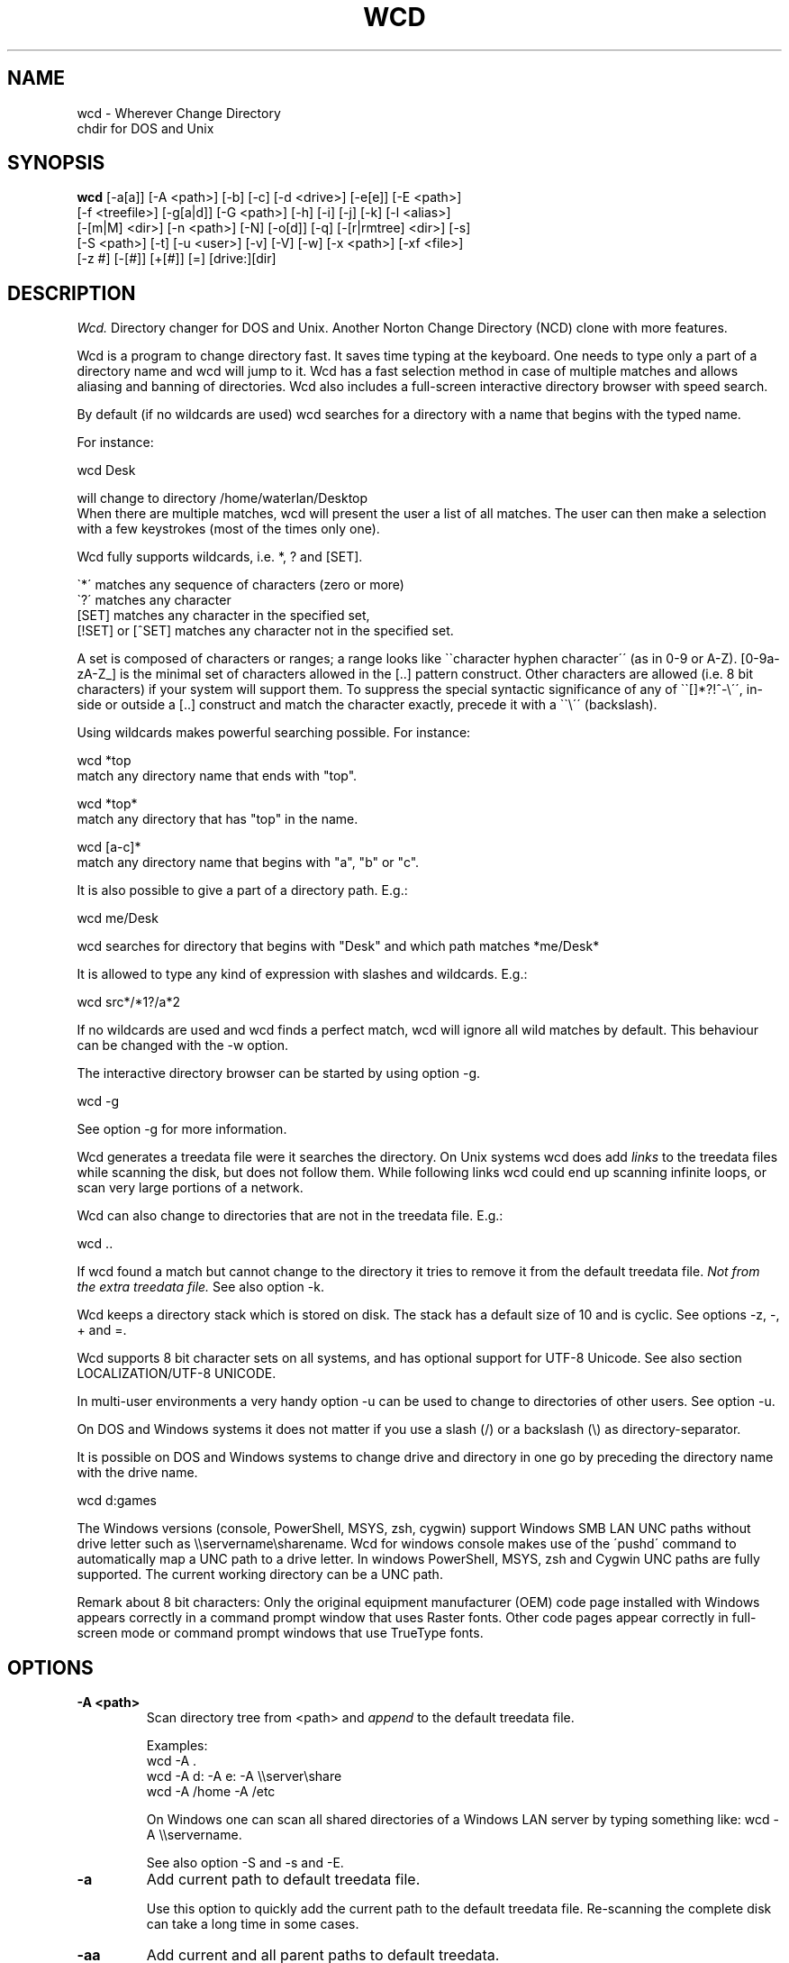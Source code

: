 .PU
.TH WCD 1 local
.SH NAME
wcd - Wherever Change Directory
.br
chdir for DOS and Unix
.SH SYNOPSIS
.B wcd
[-a[a]] [-A <path>] [-b] [-c] [-d <drive>] [-e[e]] [-E <path>]
.br
[-f <treefile>] [-g[a|d]] [-G <path>] [-h] [-i] [-j] [-k] [-l <alias>]
.br
[-[m|M] <dir>] [-n <path>] [-N] [-o[d]] [-q] [-[r|rmtree] <dir>] [-s]
.br
[-S <path>] [-t] [-u <user>] [-v] [-V] [-w] [-x <path>] [-xf <file>]
.br
[-z #] [-[#]] [+[#]] [=] [drive:][dir]

.SH DESCRIPTION
.I Wcd.
Directory changer for DOS and Unix.
Another Norton Change Directory (NCD) clone with more features.

Wcd is a program to change directory fast. It saves time typing at the
keyboard. One needs to type only a part of a directory name and wcd will jump
to it. Wcd has a fast selection method in case of multiple matches and
allows aliasing and banning of directories. Wcd also includes a full-screen
interactive directory browser with speed search.

By default (if no wildcards are used) wcd searches for a directory with a name
that begins with the typed name.

For instance:

   wcd Desk

will change to directory /home/waterlan/Desktop
.br
When there are multiple matches, wcd will present the user a list
of all matches. The user can then make a selection with a few keystrokes
(most of the times only one).

Wcd fully supports wildcards, i.e. *, ? and [SET].

\`*\' matches any sequence of characters (zero or more)
.br
\`?\' matches any character
.br
[SET] matches any character in the specified set,
.br
[!SET] or [^SET] matches any character not in the specified set.

A set is composed of characters or ranges; a range looks like \`\`character
hyphen character\'\' (as in 0-9 or A-Z).  [0-9a-zA-Z_] is the minimal set of
characters allowed in the [..] pattern construct.  Other characters are
allowed (i.e. 8 bit characters) if your system will support them.
To suppress the special syntactic significance of any of \`\`[]*?!^-\\\'\', in-
side or outside a [..] construct and match the character exactly, precede
it with a \`\`\\\'\' (backslash).


Using wildcards makes powerful searching possible. For instance:

   wcd *top
.br
match any directory name that ends with "top".


   wcd *top*
.br
match any directory that has "top" in the name.

   wcd [a-c]*
.br
match any directory name that begins with "a", "b" or "c".

It is also possible to give a part of a directory path.
E.g.:

   wcd me/Desk

wcd searches for directory that begins with "Desk" and which path matches
*me/Desk*

It is allowed to type any kind of expression with slashes
and wildcards. E.g.:

   wcd src*/*1?/a*2

If no wildcards are used and wcd finds a perfect match, wcd will ignore
all wild matches by default. This behaviour can be changed with the -w option.

The interactive directory browser can be started by using option -g.

   wcd -g

See option -g for more information.

Wcd generates a treedata file were it searches the directory.
On Unix systems wcd does add
.I links
to the treedata files while scanning the disk, but does not follow them.  While
following links wcd could end up scanning infinite loops, or scan very large
portions of a network.

Wcd can also change to directories that are not in the treedata file. E.g.:

   wcd ..

If wcd found a match but cannot change to the directory it tries to remove it
from the default treedata file.
.I Not from the extra treedata file.
See also option -k.

Wcd keeps a directory stack which is stored on disk. The stack has a default
size of 10 and is cyclic. See options -z, -, + and =.

Wcd supports 8 bit character sets on all systems, and has optional
support for UTF-8 Unicode. See also section LOCALIZATION/UTF-8 UNICODE.

In multi-user environments a very handy option -u can be used to
change to directories of other users. See option -u.

On DOS and Windows systems it does not matter if you use a slash (/) or
a backslash (\\) as directory-separator.

It is possible on DOS and Windows systems to change drive and directory
in one go by preceding the directory name with the drive name.

   wcd d:games

The Windows versions (console, PowerShell, MSYS, zsh, cygwin) support Windows SMB LAN
UNC paths without drive letter such as \\\\servername\\sharename. Wcd for
windows console makes use of the \'pushd\' command to automatically map a UNC
path to a drive letter. In windows PowerShell, MSYS, zsh and Cygwin UNC paths are
fully supported. The current working directory can be a UNC path.

Remark about 8 bit characters: Only the original equipment manufacturer (OEM)
code page installed with Windows appears correctly in a command prompt window
that uses Raster fonts. Other code pages appear correctly in full-screen mode
or command prompt windows that use TrueType fonts.

.SH OPTIONS
.TP
.B \-A <path>
Scan directory tree from <path> and \fIappend\fP to the default treedata file.

    Examples:
    wcd -A .
    wcd -A d: -A e: -A \\\\server\\share
    wcd -A /home -A /etc

On Windows one can scan all shared directories
of a Windows LAN server by typing something like:
wcd -A \\\\servername.

See also option -S and -s and -E.

.TP
.B \-a
Add current path to default treedata file.

Use this option to quickly add the current path
to the default treedata file. Re-scanning the complete disk can
take a long time in some cases.
.TP
.B \-aa
Add current and all parent paths to default treedata.
.TP
.B \-b
Ban current path.

Wcd places the current path in the ban file. This means that wcd
ignores all
matches of this directory and its sub directories.

The ban file can be edited with a text editor. Use of wildcards
are supported and it is matched against absolute path.

Banned paths are not excluded from scanning the disk.
To do that use option -xf.
.TP
.B \-c
direct CD mode

By default
.I wcd
works as follows:
.br
 1. Try to find a match in the treedata file(s)
.br
 2. If no match, try to open the directory you typed.

 In direct CD mode
.I wcd
works in reversed order.
.br
 1. Try to open the directory you typed.
.br
 2. If not, try to find a match in the treedata file(s).
.TP
.B \-d <drive>
Set drive for stack and go file (DOS only).

The stack file and the go-script
are by default stored on drive c: if environment variable
HOME is not set. Use this option if drive
C: is a read-only drive.
This option must be used in front of the stack options -, + and =.
.TP
.B \-E <path>
Scan directory tree from <path> and append to Extra treedata file.

See also options -A and -S.
.TP
.B \-e
Add current path to extra treedata file.

Use this option to quickly add the current path
to the extra treedata file.
.TP
.B \-ee
Add current and all parent paths to extra treedata file.
.TP
.B \-f <filename>
Read treedata file <filename>. Don't read the default treedata file.
.TP
.B \+f <filename>
Read treedata file <filename> in addition to the default treedata file.
.TP
.B \-G <path>
Set directory path of go-script.

.TP
.B \-GN
Don\'t create go-script.

This option can be used in combination with the option
.I -j
if one doesn\'t want wcd to create a go-script.

.TP
.B \-g
Graphical interface (only in version with curses interface).

Wcd starts a textual curses based \`graphical\' interface.
The user can select a directory via a full-screen
interactive directory browser. It has a Vi(m) like
navigation and search method.

If no search string is given wcd presents the whole
tree which is in the default treedata file and the extra
treedata files.

If a search string is given the match list is presented
as a graphical tree.

.TP
.B \-ga
Graphical interface with alternative way of navigating. With
this option one can\'t jump to unrelated directories.

.TP
.B \-gd
Dump the treedata files as a tree to stdout.

.TP
.B \-i
Ignore case.
Dos and Windows versions of
.I wcd
ignore case by default. Unix versions regard case by default.

.TP
.B \+i
Regard case.
See also option -i.

.TP
.B \-j
just go mode

In this mode wcd will not present a list when there is
more than one directory that matches the given directory.
Wcd will just change to the first option. When wcd is
invoked again with the same arguments it will change
to the next option, and so on.

Wcd will print the directory to go to to stdout.
So a different installation method can be used.
One could make the following function for bash or ksh:

function wcd()
.br
{
.br
  cd "\`$HOME/bin/wcd.exe -j $*\`"
.br
}

On windows systems, if one is running 4NT shell, one could
make the following alias:

alias wcd \`cd %@execstr[wcdwin32.exe -z 0 -j %1]\`

This method eliminates the need of the go-script, so one can
use option
.I -GN
in combination with -j.

.TP
.B \-h, \-\-help
Print help and exit.


.TP
.B \-K
Colors.

Use colors in graphical mode.

.TP
.B \-k
Keep paths.

Keep paths in treedata when wcd cannot change to them.
The default behaviour of wcd is that it tries to remove
paths from the treedata when wcd cannot change to them.
With this option this behaviour is turned off.
.TP
.B \-l <alias>
aLias current path.

Wcd places the current path with alias <alias> in the alias file.
Aliases are case sensitive.
.TP
.B \-M <dir>
Make directory and add to extra treedata file.

.TP
.B \-m <dir>
Make directory and add to treedata file.

.TP
.B \-N
Use numbers instead of letters.

Wcd with a conio or curses based interface (see section INTERFACE)
presents a match list default numbered with letters.  When the -N
option is used the match list is numbered with numbers.
Regardless of the -N option one can type a
letter or numbers to make a selection from the list of matches.

.TP
.B \-n <path>
Read relative treedata file (Unix: <path>/.rtdata.wcd,  DOS: <path>\\rtdata.wcd),
do not read the default treedata file. If <path> is a file, wcd will add
<path> instead of <path>/.rtdata.wcd or <path>\\rtdata.wcd.
See also option +S.

Example:
.br
suppose another system has been NFS mounted
to mount point /mnt/network


      wcd -n /mnt/network src

Wcd now opens file /mnt/network/.rtdata.wcd
The file contains the paths relative from that point.

The relative treedata file should already have been created
using the wcd +S option.

.TP
.B \+n <path>
Read relative treedata file in addition to the default treedata file. See option -n.

.TP
.B \-o
Use stdin/stdout interface.

When for some kind of reason the conio or curses interface
of wcd doesn\'t work one can fall back to the stdin/stdout interface
of wcd by using the -o option.

.TP
.B \-od
Dump all matches to stdout.

.TP
.B \-q
Quieter operation.

Printing of the final match is suppressed.
.TP
.B \-r <dir>
Remove directory and remove from treedata file.

If the directory is empty,
.I wcd
will remove it, and try to remove it from the treedata file.

.TP
.B \-rmtree <dir>
Recursively remove directory and remove from treedata file.

Wcd will remove the directory and all it\'s sub directories
and files, and remove the directories from the treedata file.

.TP
.B \-S <path>
Scan directory tree from <path> and \fIoverwrite\fP the default treedata file.

    Examples:
    wcd -S c:/
    wcd -S /

See also options -A, -s and -E. Together with option -A you can create a default treedata file of your choice.

    wcd -S c: -A d: -A \\\\server\\share
    wcd -S /home -A /etc -A /usr

With the Windows versions one can scan all shared directories
of a Windows LAN server by typing something like:
wcd -S \\\\servername.

.TP
.B \+S <path>
Scan disk from a certain path. Make
.I relative
treedata file.

Scan disk from path <path> and place relative paths
in a relative treedata file.
This file is used by the -n and +n options of wcd. E.g.
wcd -n <path> src
.TP
.B \-s
(re)Scan disk from your $HOME directory.

This is the default scanning mode.
.I Wcd
for DOS or Windows scans
the current disk from root \\ or from %HOME% if HOME is set.
The existing default treedata file is overwritten.

.TP
.B \-t
Do not strip tmp mount dir /tmp_mnt (Unix only)

Wcd strips by default /tmp_mnt/ from the match. Directory /tmp_mnt
is used by the automounter. This behaviour can be turned off with the
-t option.

.TP
.B \-u <username>
Read default treedata file of user <username>, do not read
your own default treedata file.

Wcd now scans the treedata file of another
.I user
.
On Unix the base directory for user home directores is assumed
to be
.I /home
, so wcd tries to scan /home/<username>/.treedata.wcd.
On DOS/Windows the base directory for user home directores is assumed
to be
.I \\\\\\\\users
, so wcd tries to scan \\\\users\\<username>\\treedata.wcd.

One can define a different base directory with environment variable WCDUSERSHOME.
See section ENVIRONMENT.

.TP
.B \+u <username>
Read default treedata file of user <username> in addition to your own treedata file.

.TP
.B \-V, \-\-version
Print version information and exit.


.TP
.B \-v, \-\-verbose
verbose operation.

With this option
.I wcd
prints all filters, bans and excludes.
.TP
.B \-w
Wild matching only.

Treat all matches as wild matches.
.TP
.B \-x <path>
Exclude <path> from scanning.

When this option is used wcd will exclude <path> and all its
subdirectories when wcd is scanning a disk. Wildcards are
supported and matched against absolute paths. Option
-x can be used multiple times.

  wcd -x <path1> -x <path2> -s

Option -x must be used in front of any scan option (-s, -S, +S, -A, -E).

On DOS/Windows systems one must specify the drive letter
depending on if enviroment variable HOME or WCDHOME is set.
If HOME or WCDHOME is set one needs to specify the drive letter. Example:

  wcd -x c:/temp -S c:

Otherwise don\'t specify drive letter.

  wcd -x /temp -s

.TP
.B \-xf <file>
Exclude all paths listed in <file> from scanning.

When this option is used wcd will exclude all paths listed in
<file> and all their
subdirectories when wcd is scanning a disk. Wildcards are supported
and they are matched against absolute paths; one path per line.
Be aware that wcd will not ignore leading or trailing blanks on a line,
because they are legal characters in a directory name.
Option -xf can be used multiple times. When one wants to exclude all
banned paths from scanning one can do the following (example
for wcd on unix):

  wcd -xf ~/.ban.wcd -s

Wildcards are supported. For instance to exclude all your CVS directories
with cvs administrative files add a line with:
.br
*/CVS
.br

Option -xf must be used in front of any scan option (-s, -S, +S, -A, -E).
.TP
.B \-z #
Set maximum stack size.

The default size of the stack is 10. Stack operation can
be turned off by setting the size to 0.
This option must be used in front of any other stack option (-,+,=).
Otherwise the size of the stack will be set back to the
default 10. A correct command is:

  wcd -z 50 -

The new stack size will be 50, wcd will go one directory back.
A wrong command is:

  wcd - -z 50

Wcd goes one directory back, the stack gets the default size
10. \'-z 50\' is ignored.

Add this option as the first option to your wcd alias or function.
E.g. for the bash this would be:

function wcd
.br
{
.br
   wcd.exe -z 50 $*
.br
   . $HOME/bin/wcd.go
.br
}

.TP
.B \-[#]
Push dir [ # times ].

Go back a directory. \'wcd -\' goes one directory back. To go
more directories back add a number to it. E.g. wcd -3
The stack is cyclic.
.TP
.B \+[#]
Pop dir [ # times ].

Go forward a directory. \'wcd +\' goes one directory forward. To go
more directories forward add a number to it. E.g. wcd +2
The stack is cyclic.
.TP
.B \=
Show stack.

Use this option if don\'t know anymore how many times to push or pop.
The stack is printed and you can choose a number. The current place
in the stack is marked with an asterisk \'*\'.

.SH "INTERFACE"

Wcd has three different interfaces to choose from a list of matches.
The interface can be chosen at compile time.

The first interface uses plain
.I stdin/stdout.
A numbered list is printed in the terminal. The user has to
choose from the list by typing a number followed by <Enter>.
This interface does not
provide scroll back functionality in case of a long list.
The scroll back capability of the terminal/console has to be used.
It is very small and portable.

The second interface is built with the
.I conio
library. It provides a builtin scroll back capability.
The user is presented a list numbered with letters.
Choosing from a list can be done by pressing just one letter.
This interface is fast because it saves keystrokes.
If possible the screen will be restored after exiting.
One who prefers to type numbers can use the -N option.
This interface is meant for DOS systems.

The third interface is built with the
.I curses
library. It is similar to the conio interface.
The curses version of wcd has also an additional
.I graphical
interface.
It lets the user select a directory via a full-screen
interactive directory browser. It has a Vi(m) like
navigation and search method. It can be activated with
option -g.
This interface is portable to DOS, Windows and Unix.

By using the -o option one can always fall back to
the stdin/stdout interface.


.SH "INSTALLATION"

The current working directory of a
.B Bourne-like or C shell
can only be changed by the builtin cd command. Therefore the program is always
called by a function or alias. The function or alias sources a shell script
(go-script) which is generated by the wcd program. Wcd can only work after
the function or alias is defined.

.TP 4
.B Bourne-like shells:

Korn Shell (ksh, pdksh), Bourne Again Shell (bash), Z shell (zsh), ash, ...

Add the following function to a startup file of your shell. For instance in:
$HOME/.kshrc (ksh), $HOME/.bashrc (bash), $HOME/.zshenv (zsh)

function wcd
.br
{
.br
   <PREFIX>/bin/wcd.exe $*
.br
   . $HOME/bin/wcd.go
.br
}

Replace <PREFIX> with the prefix used during package installation.
Start a new shell. For DOS bash and Windows MSYS/ZSH the location
of wcd.go is different. See section FILES (go-script).

.TP 4
.B C Shell (csh):


Add the following alias to your $HOME/.cshrc file.

alias wcd "<PREFIX>/bin/wcd.exe \\!* ; source $HOME/bin/wcd.go"

Replace <PREFIX> with the prefix used during package installation.
Start a new C Shell

.SS "INSTALLATION WIN32 CONSOLE VERSION"

In a Windows NT/XP/Vista console (Command prompt) a win32-program cannot
change the current work directory (although a DOS-program can).
That is why wcd generates a batch script (wcdgo.bat)
which must be executed in the current shell.

.TP 4
.I Windows VISTA

In a Windows VISTA command prompt you may have limited access to directories.
To get access to more directories you need administrator rights. You can get a
command prompt with administrator rights if you right click on the command
prompt icon and select \`Run as administrator\'.

.SS "INSTALLATION WINDOWS POWERSHELL VERSION"

Add the following function to your PowerShell user profile.
The location of this profile is stored in the $profile variable.
It is required that environment variable HOME or WCDHOME is
defined.

function wcd
.br
{
.br
   <PREFIX>\\bin\\wcdwin32psh.exe $args
.br
   & $env:HOME\\wcdgo.ps1
.br
}

Replace <PREFIX> with the prefix used during package installation.
Start a new PowerShell

Wcd for PowerShell supports only the file system provider. No other providers.

.SS "INSTALLATION OS/2 CONSOLE VERSION"

In a OS/2 console an os2-program cannot
change the current work directory.
That is why wcd generates a command script (wcdgo.cmd)
which must be executed in the current shell.


There is more information about wcd installation in the wcd package.

.SH "ENVIRONMENT"


.TP 4
.I HOME and WCDHOME
Wcd uses environment variable HOME to determine where to store its files. See
also section FILES.  Environment variable WCDHOME overrides HOME. If both HOME
and WCDHOME are set, WCDHOME will be used instead of HOME.

For the Unix, Cygwin, Windows PowerShell and Windows MSYS/ZSH version it is required
that HOME or WCDHOME is set. For the other versions of wcd the use of these
variables is optional.

.TP 4
.I TERMINFO
If  the  environment variable TERMINFO is defined, wcd
with ncurses interface checks for a local terminal definition
before checking in the standard place. This is useful if
terminal definitions are not on a standard place. Often
used standard places are \%/usr/lib/terminfo and \%/usr/share/terminfo.

.TP 4
.I PDC_RESTORE_SCREEN
Wcd with PDCurses interface recognizes the environment variable
PDC_RESTORE_SCREEN.  If this environment variable is set, PDCurses will take a
copy of the contents of the screen at the time that wcd is started; when
wcd exits, the screen will be restored. One can set this variable
e.g. in AUTOEXEC.BAT. Example:
.br

   set PDC_RESTORE_SCREEN=1

For Cygwin this would be \'export PDC_RESTORE_SCREEN=1\'.

Windows allows only a small buffer to be saved. So it is not always possible to
restore everything. Some garbage data may be printed in the console after
wcd exists if you have set a large buffer width.

.TP 4
.I SHELL
Printing of #!$SHELL on the first line of the go-script for Bourne-like or C shell
is needed for 8 bit characters. Some shells otherwise think that the go-script is a binary file
and will not source it. In Cygwin bash one may need to define $SHELL with an \'export\' command,
otherwise wcd can\'t read the variable.

.TP 4
.I BASH
Wcd for DOS bash uses $BASH instead of $SHELL, because $SHELL point to the DOS command shell.
One may need to define $BASH with an \'export\' command, otherwise wcd can\'t read the variable.

.TP 4
.I WCDFILTER
Specify filters with environment variable WCDFILTER.  All directories that
don\'t match the filter(s) are ignored.  A list can be specified by separating
filters with colons (:) on Unix/Cygwin and semicolons (;) on DOS/Windows systems
(Similar as specifying the PATH variable). Filters are case sensitive on Unix
and case insensitive on DOS/Windows.

Example Unix:
export WCDFILTER=projects:doc

Example DOS/Windows:
set WCDFILTER=projects;doc


.TP 4
.I WCDBAN
The paths specified with environment WCDBAN will be banned by wcd. See also option
-b. Specify a list of paths separated by colons on Unix/Cygwin and semicolons on DOS/Windows.

.TP 4
.I WCDEXCLUDE
The paths specified with environment WCDEXCLUDE will be excluded by wcd. See also options
-x and -xf. Specify a list of paths separated by colons on Unix/Cygwin and semicolons on DOS/Windows.

Example Unix:
export WCDEXCLUDE=/dev:/tmp:*CVS

Example DOS/Windows:
set WCDEXCLUDE=*/windows;*/temp;*CVS

.TP 4
.I WCDUSERSHOME
With this variable one can set the base directory where the users home directories are.
If this variable is not set wcd will assume /home on Unix, and \\\\users on DOS/Windows.
This variable is used to scan treedata files of other users. See also options -u an +u.

.PP
In verbose mode wcd will print all filters, bans and excludes. See option -V.


.SH "LOCALIZATION"


.TP 4
.I LANG
The primary language is selected with the environment variable LANG. The LANG
variable consists out of several parts.  The first part is in small letters the
language code. The second is optional and is the country code in capital
letters, preceded with an underscore. There is also an optional third part:
character set, preceded with a dot.

Examples:

set LANG=nl        (Dutch)
.br
set LANG=nl_NL     (Dutch, The Netherlands)
.br
set LANG=nl_BE     (Dutch, Belgium)
.br
set LANG=es_ES     (Spanish, Spain)

For a complete list of language and country codes see the gettext manual:
.br
.nf
http://www.gnu.org/software/gettext/manual/gettext.html#Language-Codes

.fi
On Unix systems you can use to command \`locale\' to get locale specific
information.

.TP 4
.I LANGUAGE
With the LANGUAGE environment variable you can specify a priority list of
languages, separated by colons. Gettext gives preference to LANGUAGE over LANG.
Example, first Dutch and then German: \%LANGUAGE=nl:de
See also the gettext manual:
.br
.nf
http://www.gnu.org/software/gettext/manual/gettext.html#The-LANGUAGE-variable
.fi

If you select a language which is not available you will get the standard
English messages.

.TP 4
.I WCDLOCALEDIR
With the environment variable WCDLOCALEDIR the LOCALEDIR used during
compilation and installation of wcd can be overruled. LOCALEDIR is used
by wcd with native language support to find the language files. The GNU
default value is \%/usr/local/share/locale. By typing \`wcd -V\' wcd will
print the LOCALEDIR that is used.

If you have installed wcd in a different directory than the default
directory you may need to set the environment variable WCDLOCALEDIR
to point to the locale directory.

Example:

set WCDLOCALEDIR=c:/my_prefix/share/locale

.TP 4
.I LC_COLLATE
When there are multiple directory matches wcd presents a sorted list.
The sorting depends on the locale settings. If the environment LANG
has been set the matches are sorted like dictionaries or phone
books are sorted in that language. For instance dots and dashes
are ignored, or letters e with and without accent are equal, or
upper and lower case is ignored.

The sorting gives preference to environment variable LC_COLLATE over
LANG. If you make LC_COLLATE equal to "C" or "POSIX", locale sorting is
turned off. For instance if you want Dutch language, but not Dutch
sorting, you can do something like this:

set LANG=nl_NL
.br
set LC_COLLATE=C

.TP 4
.I UTF-8 UNICODE
Wcd can support UTF-8 unicode on Unix/Linux and possibly Windows. To see if wcd was built
with UTF-8 support type \'wcd -V\'.  You should see the euro symbol and
Chinese characters (meaning: "Chinese").

In order to view UTF-8 characters your console/terminal also needs to support
UTF-8. The xterm version that comes with XFree86 4.0 or higher includes UTF-8
support. To activate it, start xterm in a UTF-8 locale and use a font with
iso10646-1 encoding, for instance with

.nf
 LC_CTYPE=en_GB.UTF-8 xterm -u8 \\
  -fn \'-Misc-Fixed-Medium-R-SemiCondensed--13-120-75-75-C-60-ISO10646-1\'
.fi

A Windows console in unicode mode can be started with the command \'cmd /U\'.
UTF-8 code page is activated with command \'chcp 65001\'. You need to set the
font to True Type Lucida Console (not raster fonts). A problem for wcd is that
batch scripts don't run anymore when code page 65001 has been activated. This
is a blocker.

In Windows PowerShell you also need to activate code page 65001 and select a
True Type font. Wcd UTF-8 support in Windows Powershell is experimental and
may not work properly.

Wcd has been \'soft\' converted to UTF-8. In its core it still handles
strings as 8 bit streams. See also
.nf
http://www.cl.cam.ac.uk/~mgk25/unicode.html
.fi

.SH FILES

.TP 4
.I wcd.exe
The program. Do not rename it to \'wcd\' on Unix systems. In a Bourne-like or C
shell the program is always called by a function or alias, because the
current working directory of a Bourne-like or C shell can only be changed by
the builtin cd command. See also section INSTALLATION.

.TP 4
.I default treedata file
DOS: \\treedata.wcd or %HOME%\\treedata.wcd
.br
UNIX: $HOME/.treedata.wcd
.br

This is the default treedata file where wcd searches for matches.
If it is not readable wcd will create a new one.

.TP 4
.I extra treedata file
DOS: \\extra.wcd or %HOME%\\extra.wcd
.br
UNIX: $HOME/.extra.wcd
.br

An optional extra treedata file. If it exists and is readable wcd
will try to find matches in this file also.

.TP 4
.I ban file
DOS: \\ban.wcd or %HOME%\\ban.wcd
.br
UNIX: $HOME/.ban.wcd
.br

In this optional file wcd places banned paths. See option -b.
Wildcards are supported.

.TP 4
.I alias file
DOS: \\alias.wcd or %HOME%\\alias.wcd
.br
UNIX: $HOME/.alias.wcd
.br

Optional file with wcd aliases. See option -l.

.TP 4
.I stack file
DOS: c:\\stack.wcd or %HOME%\\stack.wcd
.br
UNIX: $HOME/.stack.wcd
.br

In this file wcd stores it\'s stack. The drive-letter can be
changed with the -d option.

.TP 4
.I go-script
DOS BASH: c:\\wcd.go or $HOME/wcd.go
.br
WIN32 CONSOLE: c:\\wcdgo.bat or %HOME%\\wcdgo.bat
.br
WINDOWS POWERSHELL: $env:HOME\\wcdgo.ps1
.br
WIN32 MSYS/ZSH: $HOME/wcd.go
.br
OS/2 CONSOLE: c:\\wcdgo.cmd or %HOME%\\wcdgo.cmd
.br
UNIX: $HOME/bin/wcd.go
.br

This is the shell script which wcd.exe creates each time.
It is sourced via a function or an alias. The
drive-letter can be changed with the -d option.
For history reasons it is placed by default in ~/bin
on Unix systems.
The directory of this file can be changed with the
option -G.

.TP 4
.I relative treedata file
DOS: <path>\\rtdata.wcd
.br
UNIX: <path>/.rtdata.wcd
.br

Text file with relative paths from <path>. See options +S, -n and +n.

.PP
The win32 console version of wcd behaves as the DOS version.
The Cygwin version of wcd behaves as the UNIX version.

.PP
All .wcd files are text files. They can be edited with a
text-editor.

.PP
If the environment variable
.I WCDHOME
is set wcd will use WCDHOME instead of HOME.

.SH "AUTHOR"

Erwin Waterlander,
.br
waterlan@xs4all.nl
.br
http://www.xs4all.nl/~waterlan/

.SH "SEE ALSO"
.BR ksh "(1), " csh "(1), " bash "(1), " zsh "(1), " ncurses "(1), " locale "(1)"
